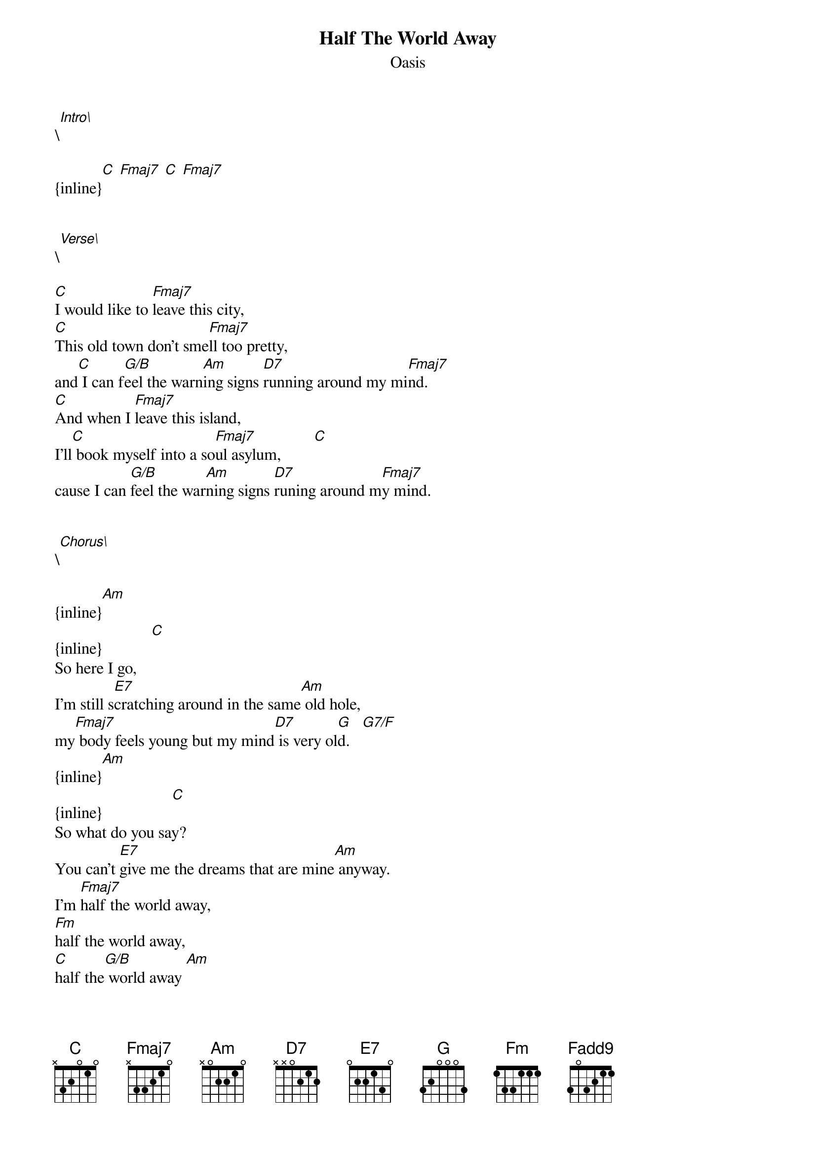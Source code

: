 {t: Half The World Away}
{st: Oasis}
\[Intro\]

{inline}[C] [Fmaj7] [C] [Fmaj7]


\[Verse\]

[C]I would like to [Fmaj7]leave this city,
[C]This old town don't sme[Fmaj7]ll too pretty,
and[C] I can f[G/B]eel the warn[Am]ing signs [D7]running around my mi[Fmaj7]nd.
[C]And when I [Fmaj7]leave this island,
I'll[C] book myself into a so[Fmaj7]ul asylum,        [C]
cause I can [G/B]feel the war[Am]ning signs [D7]runing around m[Fmaj7]y mind.


\[Chorus\]

{inline}[Am]
{inline}            [C]
So here I go,
I'm still s[E7]cratching around in the same[Am] old hole,
my[Fmaj7] body feels young but my mind[D7] is very ol[G]d.   [G7/F]
{inline}[Am]
{inline}                 [C]
So what do you say?
You can't [E7]give me the dreams that are mine[Am] anyway.
I'm [Fmaj7]half the world away,
[Fm]half the world away,
[C]half the[G/B] world away [Am]
I've been lost[D7], I've been found
but I don'[Fmaj7]t feel down.[C/F]          [Fadd9]


\[Verse 2\]

[C]And when I [Fmaj7]leave this planet,
[C]You know I'd stay but I [Fmaj7]just can't stand it,
And[C] I can f[G/B]eel the warn[Am]ing signs [D7]running around my mi[Fmaj7]nd.
[C]And if I could[Fmaj7] leave this spirit,
I'd[C] find me a hole and I'd[Fmaj7] leave in it,
And[C] I can fee[G/B]l the warnin[Am]g signs run[D7]ning around my [Fmaj7]mind.


\[Chorus\]

{inline}[Am]
{inline}            [C]
So here I go,
I'm still s[E7]cratching around in the same[Am] old hole,
my[Fmaj7] body feels young but my mind[D7] is very ol[G]d.   [G7/F]
{inline}[Am]
{inline}                 [C]
So what do you say?
You can't [E7]give me the dreams that are mine[Am] anyway.
I'm [Fmaj7]half the world away,
[Fm]half the world away,
[C]half the[G/B] world away [Am]
I've been lost[D7], I've been found
but I don'[Fmaj7]t feel down.[C/F]           [Fadd9]         [C/F]
No I do[Fmaj7]n't feel down   [C/F]
No I don[Fmaj7]'t feel down   [C/F]         [Fadd9]         [C]      [Fmaj7]
Don't feel[C] down    [Fmaj7]

Don't feel. 
